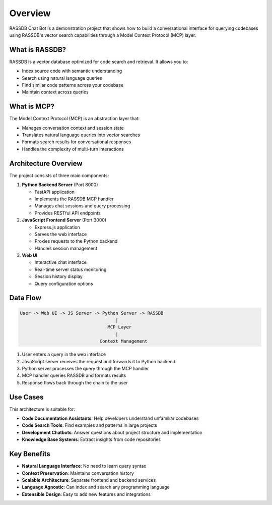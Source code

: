 Overview
========

RASSDB Chat Bot is a demonstration project that shows how to build a conversational interface
for querying codebases using RASSDB's vector search capabilities through a Model Context Protocol (MCP) layer.

What is RASSDB?
---------------

RASSDB is a vector database optimized for code search and retrieval. It allows you to:

* Index source code with semantic understanding
* Search using natural language queries
* Find similar code patterns across your codebase
* Maintain context across queries

What is MCP?
------------

The Model Context Protocol (MCP) is an abstraction layer that:

* Manages conversation context and session state
* Translates natural language queries into vector searches
* Formats search results for conversational responses
* Handles the complexity of multi-turn interactions

Architecture Overview
---------------------

The project consists of three main components:

1. **Python Backend Server** (Port 8000)
   
   * FastAPI application
   * Implements the RASSDB MCP handler
   * Manages chat sessions and query processing
   * Provides RESTful API endpoints

2. **JavaScript Frontend Server** (Port 3000)
   
   * Express.js application
   * Serves the web interface
   * Proxies requests to the Python backend
   * Handles session management

3. **Web UI**
   
   * Interactive chat interface
   * Real-time server status monitoring
   * Session history display
   * Query configuration options

Data Flow
---------

.. code-block:: text

   User -> Web UI -> JS Server -> Python Server -> RASSDB
                                       |
                                    MCP Layer
                                       |
                                 Context Management

1. User enters a query in the web interface
2. JavaScript server receives the request and forwards it to Python backend
3. Python server processes the query through the MCP handler
4. MCP handler queries RASSDB and formats results
5. Response flows back through the chain to the user

Use Cases
---------

This architecture is suitable for:

* **Code Documentation Assistants**: Help developers understand unfamiliar codebases
* **Code Search Tools**: Find examples and patterns in large projects
* **Development Chatbots**: Answer questions about project structure and implementation
* **Knowledge Base Systems**: Extract insights from code repositories

Key Benefits
------------

* **Natural Language Interface**: No need to learn query syntax
* **Context Preservation**: Maintains conversation history
* **Scalable Architecture**: Separate frontend and backend services
* **Language Agnostic**: Can index and search any programming language
* **Extensible Design**: Easy to add new features and integrations